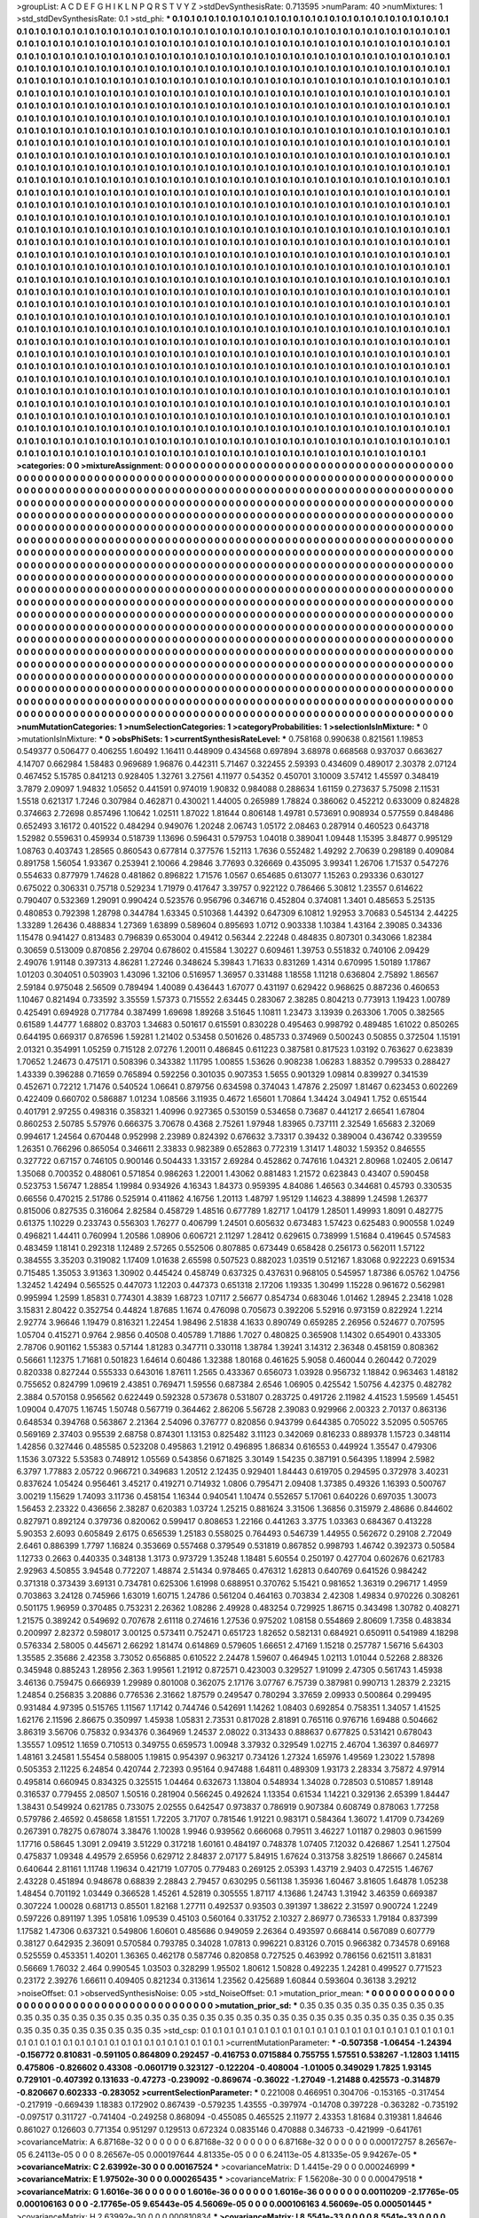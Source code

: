 >groupList:
A C D E F G H I K L
N P Q R S T V Y Z 
>stdDevSynthesisRate:
0.713595 
>numParam:
40
>numMixtures:
1
>std_stdDevSynthesisRate:
0.1
>std_phi:
***
0.1 0.1 0.1 0.1 0.1 0.1 0.1 0.1 0.1 0.1
0.1 0.1 0.1 0.1 0.1 0.1 0.1 0.1 0.1 0.1
0.1 0.1 0.1 0.1 0.1 0.1 0.1 0.1 0.1 0.1
0.1 0.1 0.1 0.1 0.1 0.1 0.1 0.1 0.1 0.1
0.1 0.1 0.1 0.1 0.1 0.1 0.1 0.1 0.1 0.1
0.1 0.1 0.1 0.1 0.1 0.1 0.1 0.1 0.1 0.1
0.1 0.1 0.1 0.1 0.1 0.1 0.1 0.1 0.1 0.1
0.1 0.1 0.1 0.1 0.1 0.1 0.1 0.1 0.1 0.1
0.1 0.1 0.1 0.1 0.1 0.1 0.1 0.1 0.1 0.1
0.1 0.1 0.1 0.1 0.1 0.1 0.1 0.1 0.1 0.1
0.1 0.1 0.1 0.1 0.1 0.1 0.1 0.1 0.1 0.1
0.1 0.1 0.1 0.1 0.1 0.1 0.1 0.1 0.1 0.1
0.1 0.1 0.1 0.1 0.1 0.1 0.1 0.1 0.1 0.1
0.1 0.1 0.1 0.1 0.1 0.1 0.1 0.1 0.1 0.1
0.1 0.1 0.1 0.1 0.1 0.1 0.1 0.1 0.1 0.1
0.1 0.1 0.1 0.1 0.1 0.1 0.1 0.1 0.1 0.1
0.1 0.1 0.1 0.1 0.1 0.1 0.1 0.1 0.1 0.1
0.1 0.1 0.1 0.1 0.1 0.1 0.1 0.1 0.1 0.1
0.1 0.1 0.1 0.1 0.1 0.1 0.1 0.1 0.1 0.1
0.1 0.1 0.1 0.1 0.1 0.1 0.1 0.1 0.1 0.1
0.1 0.1 0.1 0.1 0.1 0.1 0.1 0.1 0.1 0.1
0.1 0.1 0.1 0.1 0.1 0.1 0.1 0.1 0.1 0.1
0.1 0.1 0.1 0.1 0.1 0.1 0.1 0.1 0.1 0.1
0.1 0.1 0.1 0.1 0.1 0.1 0.1 0.1 0.1 0.1
0.1 0.1 0.1 0.1 0.1 0.1 0.1 0.1 0.1 0.1
0.1 0.1 0.1 0.1 0.1 0.1 0.1 0.1 0.1 0.1
0.1 0.1 0.1 0.1 0.1 0.1 0.1 0.1 0.1 0.1
0.1 0.1 0.1 0.1 0.1 0.1 0.1 0.1 0.1 0.1
0.1 0.1 0.1 0.1 0.1 0.1 0.1 0.1 0.1 0.1
0.1 0.1 0.1 0.1 0.1 0.1 0.1 0.1 0.1 0.1
0.1 0.1 0.1 0.1 0.1 0.1 0.1 0.1 0.1 0.1
0.1 0.1 0.1 0.1 0.1 0.1 0.1 0.1 0.1 0.1
0.1 0.1 0.1 0.1 0.1 0.1 0.1 0.1 0.1 0.1
0.1 0.1 0.1 0.1 0.1 0.1 0.1 0.1 0.1 0.1
0.1 0.1 0.1 0.1 0.1 0.1 0.1 0.1 0.1 0.1
0.1 0.1 0.1 0.1 0.1 0.1 0.1 0.1 0.1 0.1
0.1 0.1 0.1 0.1 0.1 0.1 0.1 0.1 0.1 0.1
0.1 0.1 0.1 0.1 0.1 0.1 0.1 0.1 0.1 0.1
0.1 0.1 0.1 0.1 0.1 0.1 0.1 0.1 0.1 0.1
0.1 0.1 0.1 0.1 0.1 0.1 0.1 0.1 0.1 0.1
0.1 0.1 0.1 0.1 0.1 0.1 0.1 0.1 0.1 0.1
0.1 0.1 0.1 0.1 0.1 0.1 0.1 0.1 0.1 0.1
0.1 0.1 0.1 0.1 0.1 0.1 0.1 0.1 0.1 0.1
0.1 0.1 0.1 0.1 0.1 0.1 0.1 0.1 0.1 0.1
0.1 0.1 0.1 0.1 0.1 0.1 0.1 0.1 0.1 0.1
0.1 0.1 0.1 0.1 0.1 0.1 0.1 0.1 0.1 0.1
0.1 0.1 0.1 0.1 0.1 0.1 0.1 0.1 0.1 0.1
0.1 0.1 0.1 0.1 0.1 0.1 0.1 0.1 0.1 0.1
0.1 0.1 0.1 0.1 0.1 0.1 0.1 0.1 0.1 0.1
0.1 0.1 0.1 0.1 0.1 0.1 0.1 0.1 0.1 0.1
0.1 0.1 0.1 0.1 0.1 0.1 0.1 0.1 0.1 0.1
0.1 0.1 0.1 0.1 0.1 0.1 0.1 0.1 0.1 0.1
0.1 0.1 0.1 0.1 0.1 0.1 0.1 0.1 0.1 0.1
0.1 0.1 0.1 0.1 0.1 0.1 0.1 0.1 0.1 0.1
0.1 0.1 0.1 0.1 0.1 0.1 0.1 0.1 0.1 0.1
0.1 0.1 0.1 0.1 0.1 0.1 0.1 0.1 0.1 0.1
0.1 0.1 0.1 0.1 0.1 0.1 0.1 0.1 0.1 0.1
0.1 0.1 0.1 0.1 0.1 0.1 0.1 0.1 0.1 0.1
0.1 0.1 0.1 0.1 0.1 0.1 0.1 0.1 0.1 0.1
0.1 0.1 0.1 0.1 0.1 0.1 0.1 0.1 0.1 0.1
0.1 0.1 0.1 0.1 0.1 0.1 0.1 0.1 0.1 0.1
0.1 0.1 0.1 0.1 0.1 0.1 0.1 0.1 0.1 0.1
0.1 0.1 0.1 0.1 0.1 0.1 0.1 0.1 0.1 0.1
0.1 0.1 0.1 0.1 0.1 0.1 0.1 0.1 0.1 0.1
0.1 0.1 0.1 0.1 0.1 0.1 0.1 0.1 0.1 0.1
0.1 0.1 0.1 0.1 0.1 0.1 0.1 0.1 0.1 0.1
0.1 0.1 0.1 0.1 0.1 0.1 0.1 0.1 0.1 0.1
0.1 0.1 0.1 0.1 0.1 0.1 0.1 0.1 0.1 0.1
0.1 0.1 0.1 0.1 0.1 0.1 0.1 0.1 0.1 0.1
0.1 0.1 0.1 0.1 0.1 0.1 0.1 0.1 0.1 0.1
0.1 0.1 0.1 0.1 0.1 0.1 0.1 0.1 0.1 0.1
0.1 0.1 0.1 0.1 0.1 0.1 0.1 0.1 0.1 0.1
0.1 0.1 0.1 0.1 0.1 0.1 0.1 0.1 0.1 0.1
0.1 0.1 0.1 0.1 0.1 0.1 0.1 0.1 0.1 0.1
0.1 0.1 0.1 0.1 0.1 0.1 0.1 0.1 0.1 0.1
0.1 0.1 0.1 0.1 0.1 0.1 0.1 0.1 0.1 0.1
0.1 0.1 0.1 0.1 0.1 0.1 0.1 0.1 0.1 0.1
0.1 0.1 0.1 0.1 0.1 0.1 0.1 0.1 0.1 0.1
0.1 0.1 0.1 0.1 0.1 0.1 0.1 0.1 0.1 0.1
0.1 0.1 0.1 0.1 0.1 0.1 0.1 0.1 0.1 0.1
0.1 0.1 0.1 0.1 0.1 0.1 0.1 0.1 0.1 0.1
0.1 0.1 0.1 0.1 0.1 0.1 0.1 0.1 0.1 0.1
0.1 0.1 0.1 0.1 0.1 0.1 0.1 0.1 0.1 0.1
0.1 0.1 0.1 0.1 0.1 0.1 0.1 0.1 0.1 0.1
0.1 0.1 0.1 0.1 0.1 0.1 0.1 0.1 0.1 0.1
0.1 0.1 0.1 0.1 0.1 0.1 0.1 0.1 0.1 0.1
0.1 0.1 0.1 0.1 0.1 0.1 0.1 0.1 0.1 0.1
0.1 0.1 0.1 0.1 0.1 0.1 0.1 0.1 0.1 0.1
0.1 0.1 0.1 0.1 0.1 0.1 0.1 0.1 0.1 0.1
0.1 0.1 0.1 0.1 0.1 0.1 0.1 0.1 0.1 0.1
0.1 0.1 0.1 0.1 0.1 0.1 0.1 0.1 0.1 0.1
0.1 0.1 0.1 0.1 0.1 0.1 0.1 0.1 0.1 0.1
0.1 0.1 0.1 0.1 0.1 0.1 0.1 0.1 0.1 0.1
0.1 0.1 0.1 0.1 0.1 0.1 0.1 0.1 0.1 0.1
0.1 0.1 0.1 0.1 0.1 0.1 0.1 0.1 0.1 0.1
0.1 0.1 0.1 0.1 0.1 0.1 0.1 0.1 0.1 0.1
0.1 0.1 0.1 0.1 0.1 0.1 0.1 0.1 0.1 0.1
0.1 0.1 0.1 0.1 0.1 0.1 0.1 0.1 0.1 0.1
0.1 0.1 0.1 0.1 0.1 0.1 0.1 0.1 0.1 0.1
0.1 0.1 0.1 0.1 0.1 0.1 0.1 0.1 0.1 0.1
0.1 0.1 0.1 0.1 0.1 0.1 0.1 0.1 0.1 0.1
0.1 0.1 0.1 0.1 0.1 0.1 0.1 0.1 0.1 0.1
0.1 0.1 0.1 0.1 0.1 0.1 0.1 0.1 0.1 0.1
0.1 0.1 0.1 0.1 0.1 0.1 0.1 0.1 0.1 0.1
0.1 0.1 0.1 0.1 0.1 0.1 0.1 0.1 0.1 0.1
0.1 0.1 0.1 0.1 0.1 0.1 0.1 0.1 0.1 0.1
0.1 0.1 0.1 0.1 0.1 0.1 0.1 0.1 0.1 0.1
0.1 0.1 0.1 0.1 0.1 0.1 0.1 0.1 0.1 0.1
0.1 0.1 0.1 0.1 0.1 0.1 0.1 0.1 0.1 0.1
0.1 0.1 0.1 0.1 0.1 0.1 0.1 0.1 0.1 0.1
0.1 0.1 0.1 0.1 0.1 0.1 0.1 0.1 0.1 0.1
0.1 0.1 0.1 0.1 0.1 0.1 0.1 0.1 0.1 0.1
0.1 0.1 0.1 0.1 0.1 0.1 0.1 0.1 0.1 0.1
0.1 0.1 0.1 0.1 0.1 0.1 0.1 0.1 0.1 0.1
0.1 0.1 0.1 0.1 0.1 0.1 0.1 0.1 0.1 0.1
0.1 0.1 0.1 0.1 0.1 0.1 0.1 0.1 0.1 0.1
0.1 0.1 0.1 0.1 0.1 0.1 0.1 0.1 0.1 0.1
0.1 0.1 0.1 0.1 0.1 0.1 0.1 0.1 0.1 0.1
0.1 0.1 0.1 0.1 0.1 0.1 0.1 0.1 0.1 0.1
0.1 0.1 0.1 0.1 0.1 0.1 0.1 0.1 0.1 0.1
0.1 0.1 0.1 0.1 0.1 0.1 0.1 0.1 0.1 0.1
0.1 0.1 0.1 0.1 0.1 0.1 0.1 0.1 0.1 0.1
0.1 0.1 0.1 0.1 0.1 0.1 0.1 0.1 0.1 0.1
0.1 0.1 0.1 0.1 0.1 0.1 0.1 0.1 0.1 0.1
0.1 0.1 0.1 0.1 0.1 0.1 0.1 0.1 0.1 0.1
0.1 0.1 0.1 0.1 0.1 0.1 0.1 0.1 0.1 0.1
0.1 0.1 0.1 0.1 0.1 0.1 0.1 0.1 0.1 0.1
0.1 0.1 0.1 0.1 0.1 0.1 0.1 0.1 0.1 0.1
0.1 
>categories:
0 0
>mixtureAssignment:
0 0 0 0 0 0 0 0 0 0 0 0 0 0 0 0 0 0 0 0 0 0 0 0 0 0 0 0 0 0 0 0 0 0 0 0 0 0 0 0 0 0 0 0 0 0 0 0 0 0
0 0 0 0 0 0 0 0 0 0 0 0 0 0 0 0 0 0 0 0 0 0 0 0 0 0 0 0 0 0 0 0 0 0 0 0 0 0 0 0 0 0 0 0 0 0 0 0 0 0
0 0 0 0 0 0 0 0 0 0 0 0 0 0 0 0 0 0 0 0 0 0 0 0 0 0 0 0 0 0 0 0 0 0 0 0 0 0 0 0 0 0 0 0 0 0 0 0 0 0
0 0 0 0 0 0 0 0 0 0 0 0 0 0 0 0 0 0 0 0 0 0 0 0 0 0 0 0 0 0 0 0 0 0 0 0 0 0 0 0 0 0 0 0 0 0 0 0 0 0
0 0 0 0 0 0 0 0 0 0 0 0 0 0 0 0 0 0 0 0 0 0 0 0 0 0 0 0 0 0 0 0 0 0 0 0 0 0 0 0 0 0 0 0 0 0 0 0 0 0
0 0 0 0 0 0 0 0 0 0 0 0 0 0 0 0 0 0 0 0 0 0 0 0 0 0 0 0 0 0 0 0 0 0 0 0 0 0 0 0 0 0 0 0 0 0 0 0 0 0
0 0 0 0 0 0 0 0 0 0 0 0 0 0 0 0 0 0 0 0 0 0 0 0 0 0 0 0 0 0 0 0 0 0 0 0 0 0 0 0 0 0 0 0 0 0 0 0 0 0
0 0 0 0 0 0 0 0 0 0 0 0 0 0 0 0 0 0 0 0 0 0 0 0 0 0 0 0 0 0 0 0 0 0 0 0 0 0 0 0 0 0 0 0 0 0 0 0 0 0
0 0 0 0 0 0 0 0 0 0 0 0 0 0 0 0 0 0 0 0 0 0 0 0 0 0 0 0 0 0 0 0 0 0 0 0 0 0 0 0 0 0 0 0 0 0 0 0 0 0
0 0 0 0 0 0 0 0 0 0 0 0 0 0 0 0 0 0 0 0 0 0 0 0 0 0 0 0 0 0 0 0 0 0 0 0 0 0 0 0 0 0 0 0 0 0 0 0 0 0
0 0 0 0 0 0 0 0 0 0 0 0 0 0 0 0 0 0 0 0 0 0 0 0 0 0 0 0 0 0 0 0 0 0 0 0 0 0 0 0 0 0 0 0 0 0 0 0 0 0
0 0 0 0 0 0 0 0 0 0 0 0 0 0 0 0 0 0 0 0 0 0 0 0 0 0 0 0 0 0 0 0 0 0 0 0 0 0 0 0 0 0 0 0 0 0 0 0 0 0
0 0 0 0 0 0 0 0 0 0 0 0 0 0 0 0 0 0 0 0 0 0 0 0 0 0 0 0 0 0 0 0 0 0 0 0 0 0 0 0 0 0 0 0 0 0 0 0 0 0
0 0 0 0 0 0 0 0 0 0 0 0 0 0 0 0 0 0 0 0 0 0 0 0 0 0 0 0 0 0 0 0 0 0 0 0 0 0 0 0 0 0 0 0 0 0 0 0 0 0
0 0 0 0 0 0 0 0 0 0 0 0 0 0 0 0 0 0 0 0 0 0 0 0 0 0 0 0 0 0 0 0 0 0 0 0 0 0 0 0 0 0 0 0 0 0 0 0 0 0
0 0 0 0 0 0 0 0 0 0 0 0 0 0 0 0 0 0 0 0 0 0 0 0 0 0 0 0 0 0 0 0 0 0 0 0 0 0 0 0 0 0 0 0 0 0 0 0 0 0
0 0 0 0 0 0 0 0 0 0 0 0 0 0 0 0 0 0 0 0 0 0 0 0 0 0 0 0 0 0 0 0 0 0 0 0 0 0 0 0 0 0 0 0 0 0 0 0 0 0
0 0 0 0 0 0 0 0 0 0 0 0 0 0 0 0 0 0 0 0 0 0 0 0 0 0 0 0 0 0 0 0 0 0 0 0 0 0 0 0 0 0 0 0 0 0 0 0 0 0
0 0 0 0 0 0 0 0 0 0 0 0 0 0 0 0 0 0 0 0 0 0 0 0 0 0 0 0 0 0 0 0 0 0 0 0 0 0 0 0 0 0 0 0 0 0 0 0 0 0
0 0 0 0 0 0 0 0 0 0 0 0 0 0 0 0 0 0 0 0 0 0 0 0 0 0 0 0 0 0 0 0 0 0 0 0 0 0 0 0 0 0 0 0 0 0 0 0 0 0
0 0 0 0 0 0 0 0 0 0 0 0 0 0 0 0 0 0 0 0 0 0 0 0 0 0 0 0 0 0 0 0 0 0 0 0 0 0 0 0 0 0 0 0 0 0 0 0 0 0
0 0 0 0 0 0 0 0 0 0 0 0 0 0 0 0 0 0 0 0 0 0 0 0 0 0 0 0 0 0 0 0 0 0 0 0 0 0 0 0 0 0 0 0 0 0 0 0 0 0
0 0 0 0 0 0 0 0 0 0 0 0 0 0 0 0 0 0 0 0 0 0 0 0 0 0 0 0 0 0 0 0 0 0 0 0 0 0 0 0 0 0 0 0 0 0 0 0 0 0
0 0 0 0 0 0 0 0 0 0 0 0 0 0 0 0 0 0 0 0 0 0 0 0 0 0 0 0 0 0 0 0 0 0 0 0 0 0 0 0 0 0 0 0 0 0 0 0 0 0
0 0 0 0 0 0 0 0 0 0 0 0 0 0 0 0 0 0 0 0 0 0 0 0 0 0 0 0 0 0 0 0 0 0 0 0 0 0 0 0 0 0 0 0 0 0 0 0 0 0
0 0 0 0 0 0 0 0 0 0 0 0 0 0 0 0 0 0 0 0 0 0 0 0 0 0 0 0 0 0 0 
>numMutationCategories:
1
>numSelectionCategories:
1
>categoryProbabilities:
1 
>selectionIsInMixture:
***
0 
>mutationIsInMixture:
***
0 
>obsPhiSets:
1
>currentSynthesisRateLevel:
***
0.758168 0.990638 0.821561 1.19853 0.549377 0.506477 0.406255 1.60492 1.16411 0.448909
0.434568 0.697894 3.68978 0.668568 0.937037 0.663627 4.14707 0.662984 1.58483 0.969689
1.96876 0.442311 5.71467 0.322455 2.59393 0.434609 0.489017 2.30378 2.07124 0.467452
5.15785 0.841213 0.928405 1.32761 3.27561 4.11977 0.54352 0.450701 3.10009 3.57412
1.45597 0.348419 3.7879 2.09097 1.94832 1.05652 0.441591 0.974019 1.90832 0.984088
0.288634 1.61159 0.273637 5.75098 2.11531 1.5518 0.621317 1.7246 0.307984 0.462871
0.430021 1.44005 0.265989 1.78824 0.386062 0.452212 0.633009 0.824828 0.374663 2.72698
0.857496 1.10642 1.02511 1.87022 1.81644 0.806148 1.49781 0.573691 0.908934 0.577559
0.848486 0.652493 3.16172 0.401522 0.484294 0.949076 1.20248 2.06743 1.05172 2.08463
0.287914 0.460523 0.643718 1.52982 0.559631 0.459934 0.518739 1.13696 0.596431 0.579753
1.04018 0.389041 1.09448 1.15395 3.84877 0.995129 1.08763 0.403743 1.28565 0.860543
0.677814 0.377576 1.52113 1.7636 0.552482 1.49292 2.70639 0.298189 0.409084 0.891758
1.56054 1.93367 0.253941 2.10066 4.29846 3.77693 0.326669 0.435095 3.99341 1.26706
1.71537 0.547276 0.554633 0.877979 1.74628 0.481862 0.896822 1.71576 1.0567 0.654685
0.613077 1.15263 0.293336 0.630127 0.675022 0.306331 0.75718 0.529234 1.71979 0.417647
3.39757 0.922122 0.786466 5.30812 1.23557 0.614622 0.790407 0.532369 1.29091 0.990424
0.523576 0.956796 0.346716 0.452804 0.374081 1.3401 0.485653 5.25135 0.480853 0.792398
1.28798 0.344784 1.63345 0.510368 1.44392 0.647309 6.10812 1.92953 3.70683 0.545134
2.44225 1.33289 1.26436 0.488834 1.27369 1.63899 0.589604 0.895693 1.0712 0.903338
1.10384 1.43164 2.39085 0.34336 1.15478 0.941427 0.813483 0.796839 0.653004 0.49412
0.56344 2.22248 0.484835 0.807301 0.343066 1.82384 0.30659 0.513009 0.870856 2.29704
0.678602 0.415584 1.30227 0.609461 1.39753 0.551832 0.740106 2.09429 2.49076 1.91148
0.397313 4.86281 1.27246 0.348624 5.39843 1.71633 0.831269 1.4314 0.670995 1.50189
1.17867 1.01203 0.304051 0.503903 1.43096 1.32106 0.516957 1.36957 0.331488 1.18558
1.11218 0.636804 2.75892 1.86567 2.59184 0.975048 2.56509 0.789494 1.40089 0.436443
1.67077 0.431197 0.629422 0.968625 0.887236 0.460653 1.10467 0.821494 0.733592 3.35559
1.57373 0.715552 2.63445 0.283067 2.38285 0.804213 0.773913 1.19423 1.00789 0.425491
0.694928 0.717784 0.387499 1.69698 1.89268 3.51645 1.10811 1.23473 3.13939 0.263306
1.7005 0.382565 0.61589 1.44777 1.68802 0.83703 1.34683 0.501617 0.615591 0.830228
0.495463 0.998792 0.489485 1.61022 0.850265 0.644195 0.669317 0.876596 1.59281 1.21402
0.53458 0.501626 0.485733 0.374969 0.500243 0.50855 0.372504 1.15191 2.01321 0.354991
1.05259 0.715128 2.07276 1.20011 0.486845 0.611223 0.387581 0.817523 1.03192 0.763627
0.623839 1.70652 1.24673 0.475171 0.508396 0.343382 1.11795 1.00855 1.53626 0.908238
1.06283 1.88352 0.799533 0.288427 1.43339 0.396288 0.71659 0.765894 0.592256 0.301035
0.907353 1.5655 0.901329 1.09814 0.839927 0.341539 0.452671 0.72212 1.71476 0.540524
1.06641 0.879756 0.634598 0.374043 1.47876 2.25097 1.81467 0.623453 0.602269 0.422409
0.660702 0.586887 1.01234 1.08566 3.11935 0.4672 1.65601 1.70864 1.34424 3.04941
1.752 0.651544 0.401791 2.97255 0.498316 0.358321 1.40996 0.927365 0.530159 0.534658
0.73687 0.441217 2.66541 1.67804 0.860253 2.50785 5.57976 0.666375 3.70678 0.4368
2.75261 1.97948 1.83965 0.737111 2.32549 1.65683 2.32069 0.994617 1.24564 0.670448
0.952998 2.23989 0.824392 0.676632 3.73317 0.39432 0.389004 0.436742 0.339559 1.26351
0.766296 0.865054 0.346611 2.33833 0.982389 0.652863 0.772319 1.31417 1.48032 1.59352
0.846555 0.327722 0.67157 0.746105 0.900146 0.504433 1.33157 2.69284 0.452862 0.747616
1.04321 2.80968 1.02405 2.06147 1.35068 0.700352 0.488061 0.571854 0.986263 1.22001
1.43062 0.881483 1.21572 0.623843 0.43407 0.590458 0.523753 1.56747 1.28854 1.19984
0.934926 4.16343 1.84373 0.959395 4.84086 1.46563 0.344681 0.45793 0.330535 0.66556
0.470215 2.51786 0.525914 0.411862 4.16756 1.20113 1.48797 1.95129 1.14623 4.38899
1.24598 1.26377 0.815006 0.827535 0.316064 2.82584 0.458729 1.48516 0.677789 1.82717
1.04179 1.28501 1.49993 1.8091 0.482775 0.61375 1.10229 0.233743 0.556303 1.76277
0.406799 1.24501 0.605632 0.673483 1.57423 0.625483 0.900558 1.0249 0.496821 1.44411
0.760994 1.20586 1.08906 0.606721 2.11297 1.28412 0.629615 0.738999 1.51684 0.419645
0.574583 0.483459 1.18141 0.292318 1.12489 2.57265 0.552506 0.807885 0.673449 0.658428
0.256173 0.562011 1.57122 0.384555 3.35203 0.319082 1.17409 1.01638 2.65598 0.507523
0.882023 1.03519 0.512167 1.83068 0.922223 0.691534 0.715485 1.35053 3.91363 1.30902
0.445424 0.458749 0.637325 0.437631 0.968105 0.545957 1.87386 6.05762 1.04756 1.32452
1.42494 0.565525 0.447073 1.12203 0.447373 0.651318 2.17206 1.19335 1.30499 1.15228
0.961672 0.562981 0.995994 1.2599 1.85831 0.774301 4.3839 1.68723 1.07117 2.56677
0.854734 0.683046 1.01462 1.28945 2.23418 1.028 3.15831 2.80422 0.352754 0.44824
1.87685 1.1674 0.476098 0.705673 0.392206 5.52916 0.973159 0.822924 1.2214 2.92774
3.96646 1.19479 0.816321 1.22454 1.98496 2.51838 4.1633 0.890749 0.659285 2.26956
0.524677 0.707595 1.05704 0.415271 0.9764 2.9856 0.40508 0.405789 1.71886 1.7027
0.480825 0.365908 1.14302 0.654901 0.433305 2.78706 0.901162 1.55383 0.57144 1.81283
0.347711 0.330118 1.38784 1.39241 3.14312 2.36348 0.458159 0.808362 0.56661 1.12375
1.71681 0.501823 1.64614 0.60486 1.32388 1.80168 0.461625 5.9058 0.460044 0.260442
0.72029 0.820338 0.827244 0.555333 0.643016 1.87611 1.2565 0.433367 0.656073 1.03928
0.956732 1.18842 0.963463 1.48182 0.755652 0.824799 1.09619 2.43851 0.769471 1.59556
0.687384 2.6546 1.06905 0.425542 1.50756 4.42375 0.482782 2.3884 0.570158 0.956562
0.622449 0.592328 0.573678 0.531807 0.283725 0.491726 2.11982 4.41523 1.59569 1.45451
1.09004 0.47075 1.16745 1.50748 0.567719 0.364462 2.86206 5.56728 2.39083 0.929966
2.00323 2.70137 0.863136 0.648534 0.394768 0.563867 2.21364 2.54096 0.376777 0.820856
0.943799 0.644385 0.705022 3.52095 0.505765 0.569169 2.37403 0.95539 2.68758 0.874301
1.13153 0.825482 3.11123 0.342069 0.816233 0.889378 1.15723 0.348114 1.42856 0.327446
0.485585 0.523208 0.495863 1.21912 0.496895 1.86834 0.616553 0.449924 1.35547 0.479306
1.1536 3.07322 5.53583 0.748912 1.05569 0.543856 0.671825 3.30149 1.54235 0.387191
0.564395 1.18994 2.5982 6.3797 1.77883 2.05722 0.966721 0.349683 1.20512 2.12435
0.929401 1.84443 0.619705 0.294595 0.372978 3.40231 0.837624 1.05424 0.956461 3.45217
0.419271 0.714932 1.0806 0.795471 2.09408 1.37385 0.49326 1.16393 0.500767 3.00219
1.15629 1.74093 3.11736 0.458154 1.16344 0.940541 1.10474 0.552657 5.17061 0.640226
0.697035 1.30073 1.56453 2.23322 0.436656 2.38287 0.620383 1.03724 1.25215 0.881624
3.31506 1.36856 0.315979 2.48686 0.844602 0.827971 0.892124 0.379736 0.820062 0.599417
0.808653 1.22166 0.441263 3.3775 1.03363 0.684367 0.413228 5.90353 2.6093 0.605849
2.6175 0.656539 1.25183 0.558025 0.764493 0.546739 1.44955 0.562672 0.29108 2.72049
2.6461 0.886399 1.7797 1.16824 0.353669 0.557468 0.379549 0.531819 0.867852 0.998793
1.46742 0.392373 0.50584 1.12733 0.2663 0.440335 0.348138 1.3173 0.973729 1.35248
1.18481 5.60554 0.250197 0.427704 0.602676 0.621783 2.92963 4.50855 3.94548 0.772207
1.48874 2.51434 0.978465 0.476312 1.62813 0.640769 0.641526 0.984242 0.371318 0.373439
3.69131 0.734781 0.625306 1.61998 0.688951 0.370762 5.15421 0.981652 1.36319 0.296717
1.4959 0.703863 3.24128 0.745966 1.63019 1.60715 1.24786 0.561204 0.464163 0.703834
2.42308 1.49834 0.970226 0.308261 0.501175 1.96959 0.370485 0.753231 2.26362 1.08286
2.49928 0.483254 0.729925 1.86715 0.343498 1.30782 0.408271 1.21575 0.389242 0.549692
0.707678 2.61118 0.274616 1.27536 0.975202 1.08158 0.554869 2.80609 1.7358 0.483834
0.200997 2.82372 0.598017 3.00125 0.573411 0.752471 0.651723 1.82652 0.582131 0.684921
0.650911 0.541989 4.18298 0.576334 2.58005 0.445671 2.66292 1.81474 0.614869 0.579605
1.66651 2.47169 1.15218 0.257787 1.56716 5.64303 1.35585 2.35686 2.42358 3.73052
0.656885 0.610522 2.24478 1.59607 0.464945 1.02113 1.01044 0.52268 2.88326 0.345948
0.885243 1.28956 2.363 1.99561 1.21912 0.872571 0.423003 0.329527 1.91099 2.47305
0.561743 1.45938 3.46136 0.759475 0.666939 1.29989 0.801008 0.362075 2.17176 3.07767
6.75739 0.387981 0.990713 1.28379 2.23215 1.24854 0.256835 3.20886 0.776536 2.31662
1.87579 0.249547 0.780294 3.37659 2.09933 0.500864 0.299495 0.931484 4.97395 0.515765
1.11567 1.17142 0.744746 0.542691 1.14262 1.08403 0.692854 0.758351 1.34057 1.41525
1.62176 2.11596 2.86675 0.350997 1.45938 1.05831 2.73531 0.817028 2.81891 0.765116
0.976716 1.69488 0.504662 3.86319 3.56706 0.75832 0.934376 0.364969 1.24537 2.08022
0.313433 0.888637 0.677825 0.531421 0.678043 1.35557 1.09512 1.1659 0.710513 0.349755
0.659573 1.00948 3.37932 0.329549 1.02715 2.46704 1.36397 0.846977 1.48161 3.24581
1.55454 0.588005 1.19815 0.954397 0.963217 0.734126 1.27324 1.65976 1.49569 1.23022
1.57898 0.505353 2.11225 6.24854 0.420744 2.72393 0.95164 0.947488 1.64811 0.489309
1.93173 2.28334 3.75872 4.97914 0.495814 0.660945 0.834325 0.325515 1.04464 0.632673
1.13804 0.548934 1.34028 0.728503 0.510857 1.89148 0.316537 0.779455 2.08507 1.50516
0.281904 0.566245 0.492624 1.13354 0.61534 1.14221 0.329136 2.65399 1.84447 1.38431
0.549924 0.621785 0.733075 2.02555 0.642547 0.973837 0.786919 0.907384 0.608749 0.878063
1.77258 0.579786 2.46592 0.458658 1.81551 1.72205 3.71707 0.781546 1.91221 0.983171
0.584364 1.36072 1.41709 0.734269 0.267391 0.78275 0.678074 3.38476 1.10028 1.9946
0.939562 0.666068 0.79511 3.46227 1.01187 0.29803 0.961599 1.17716 0.58645 1.3091
2.09419 3.51229 0.317218 1.60161 0.484197 0.748378 1.07405 7.12032 0.426867 1.2541
1.27504 0.475837 1.09348 4.49579 2.65956 0.629712 2.84837 2.07177 5.84915 1.67624
0.313758 3.82519 1.86667 0.245814 0.640644 2.81161 1.11748 1.19634 0.421719 1.07705
0.779483 0.269125 2.05393 1.43719 2.9403 0.472515 1.46767 2.43228 0.451894 0.948678
0.68839 2.28843 2.79457 0.630295 0.561138 1.35936 1.60467 3.81605 1.64878 1.05238
1.48454 0.701192 1.03449 0.366528 1.45261 4.52819 0.305555 1.87117 4.13686 1.24743
1.31942 3.46359 0.669387 0.307224 1.00028 0.681713 0.85501 1.82168 1.27711 0.492537
0.93503 0.391397 1.38622 2.31597 0.900724 1.2249 0.597226 0.891197 1.395 1.05816
1.09539 0.45103 0.560164 0.331752 2.10327 2.86977 0.736533 1.79184 0.837399 1.17582
1.47306 0.637321 0.549806 1.60601 0.485686 0.949059 2.26364 0.493597 0.668414 0.567089
0.607779 0.38127 0.642935 2.36091 0.570584 0.793785 0.34028 1.07813 0.996221 0.83126
0.7015 0.966382 0.734578 0.69168 0.525559 0.453351 1.40201 1.36365 0.462178 0.587746
0.820858 0.727525 0.463992 0.786156 0.621511 3.81831 0.56669 1.76032 2.464 0.990545
1.03503 0.328299 1.95502 1.80612 1.50828 0.492235 1.24281 0.499527 0.771523 0.23172
2.39276 1.66611 0.409405 0.821234 0.313614 1.23562 0.425689 1.60844 0.593604 0.36138
3.29212 
>noiseOffset:
0.1 
>observedSynthesisNoise:
0.05 
>std_NoiseOffset:
0.1 
>mutation_prior_mean:
***
0 0 0 0 0 0 0 0 0 0
0 0 0 0 0 0 0 0 0 0
0 0 0 0 0 0 0 0 0 0
0 0 0 0 0 0 0 0 0 0
>mutation_prior_sd:
***
0.35 0.35 0.35 0.35 0.35 0.35 0.35 0.35 0.35 0.35
0.35 0.35 0.35 0.35 0.35 0.35 0.35 0.35 0.35 0.35
0.35 0.35 0.35 0.35 0.35 0.35 0.35 0.35 0.35 0.35
0.35 0.35 0.35 0.35 0.35 0.35 0.35 0.35 0.35 0.35
>std_csp:
0.1 0.1 0.1 0.1 0.1 0.1 0.1 0.1 0.1 0.1
0.1 0.1 0.1 0.1 0.1 0.1 0.1 0.1 0.1 0.1
0.1 0.1 0.1 0.1 0.1 0.1 0.1 0.1 0.1 0.1
0.1 0.1 0.1 0.1 0.1 0.1 0.1 0.1 0.1 0.1
>currentMutationParameter:
***
-0.507358 -1.06454 -1.24394 -0.156772 0.810831 -0.591105 0.864809 0.292457 -0.416753 0.0715884
0.755755 1.57551 0.538267 -1.12803 1.14115 0.475806 -0.826602 0.43308 -0.0601719 0.323127
-0.122204 -0.408004 -1.01005 0.349029 1.7825 1.93145 0.729101 -0.407392 0.131633 -0.47273
-0.239092 -0.869674 -0.36022 -1.27049 -1.21488 0.425573 -0.314879 -0.820667 0.602333 -0.283052
>currentSelectionParameter:
***
0.221008 0.466951 0.304706 -0.153165 -0.317454 -0.217919 -0.669439 1.18383 0.172902 0.867439
-0.579235 1.43555 -0.397974 -0.14708 0.397228 -0.363282 -0.735192 -0.097517 0.311727 -0.741404
-0.249258 0.868094 -0.455085 0.465525 2.11977 2.43353 1.81684 0.319381 1.84646 0.861027
0.126603 0.771354 0.951297 0.129513 0.672324 0.0835146 0.470888 0.346733 -0.421999 -0.641761
>covarianceMatrix:
A
6.87168e-32	0	0	0	0	0	
0	6.87168e-32	0	0	0	0	
0	0	6.87168e-32	0	0	0	
0	0	0	0.000172757	8.26567e-05	6.24113e-05	
0	0	0	8.26567e-05	0.000197644	4.81335e-05	
0	0	0	6.24113e-05	4.81335e-05	9.94267e-05	
***
>covarianceMatrix:
C
2.63992e-30	0	
0	0.00167524	
***
>covarianceMatrix:
D
1.4415e-29	0	
0	0.000246999	
***
>covarianceMatrix:
E
1.97502e-30	0	
0	0.000265435	
***
>covarianceMatrix:
F
1.56208e-30	0	
0	0.000479518	
***
>covarianceMatrix:
G
1.6016e-36	0	0	0	0	0	
0	1.6016e-36	0	0	0	0	
0	0	1.6016e-36	0	0	0	
0	0	0	0.00110209	-2.17765e-05	0.000106163	
0	0	0	-2.17765e-05	9.65443e-05	4.56069e-05	
0	0	0	0.000106163	4.56069e-05	0.000501445	
***
>covarianceMatrix:
H
2.63992e-30	0	
0	0.000810834	
***
>covarianceMatrix:
I
8.5541e-33	0	0	0	
0	8.5541e-33	0	0	
0	0	0.00799256	0.000112808	
0	0	0.000112808	0.00020378	
***
>covarianceMatrix:
K
5.41043e-30	0	
0	0.000408767	
***
>covarianceMatrix:
L
1.74847e-14	0	0	0	0	0	0	0	0	0	
0	1.74847e-14	0	0	0	0	0	0	0	0	
0	0	1.74847e-14	0	0	0	0	0	0	0	
0	0	0	1.74847e-14	0	0	0	0	0	0	
0	0	0	0	1.74847e-14	0	0	0	0	0	
0	0	0	0	0	0.0025628	0.000256837	0.000163286	0.000397679	0.000538243	
0	0	0	0	0	0.000256837	0.000381192	0.000222355	0.000192258	0.000279835	
0	0	0	0	0	0.000163286	0.000222355	0.000232029	0.000173387	0.000224266	
0	0	0	0	0	0.000397679	0.000192258	0.000173387	0.0004951	0.000313355	
0	0	0	0	0	0.000538243	0.000279835	0.000224266	0.000313355	0.000634091	
***
>covarianceMatrix:
N
3.38452e-30	0	
0	0.000548831	
***
>covarianceMatrix:
P
8.48468e-28	0	0	0	0	0	
0	8.48468e-28	0	0	0	0	
0	0	8.48468e-28	0	0	0	
0	0	0	0.000931779	0.000741427	0.000560953	
0	0	0	0.000741427	0.00282797	0.000589754	
0	0	0	0.000560953	0.000589754	0.000634424	
***
>covarianceMatrix:
Q
1.56208e-30	0	
0	0.000532963	
***
>covarianceMatrix:
R
2.27525e-19	0	0	0	0	0	0	0	0	0	
0	2.27525e-19	0	0	0	0	0	0	0	0	
0	0	2.27525e-19	0	0	0	0	0	0	0	
0	0	0	2.27525e-19	0	0	0	0	0	0	
0	0	0	0	2.27525e-19	0	0	0	0	0	
0	0	0	0	0	0.0110783	-0.00218494	0.000135682	0.000123474	-0.000494435	
0	0	0	0	0	-0.00218494	0.0148529	0.000270871	0.000269395	-0.000571572	
0	0	0	0	0	0.000135682	0.000270871	0.00231735	8.84181e-06	0.000249639	
0	0	0	0	0	0.000123474	0.000269395	8.84181e-06	0.000149817	0.000102453	
0	0	0	0	0	-0.000494435	-0.000571572	0.000249639	0.000102453	0.00223646	
***
>covarianceMatrix:
S
1.97125e-32	0	0	0	0	0	
0	1.97125e-32	0	0	0	0	
0	0	1.97125e-32	0	0	0	
0	0	0	0.00095647	6.58302e-05	0.000162005	
0	0	0	6.58302e-05	0.00023731	9.8912e-05	
0	0	0	0.000162005	9.8912e-05	0.000513035	
***
>covarianceMatrix:
T
2.34649e-37	0	0	0	0	0	
0	2.34649e-37	0	0	0	0	
0	0	2.34649e-37	0	0	0	
0	0	0	0.00149976	0.000183427	0.000266574	
0	0	0	0.000183427	0.000243111	0.000141694	
0	0	0	0.000266574	0.000141694	0.000562241	
***
>covarianceMatrix:
V
2.19698e-35	0	0	0	0	0	
0	2.19698e-35	0	0	0	0	
0	0	2.19698e-35	0	0	0	
0	0	0	0.000193917	6.93474e-05	6.8407e-05	
0	0	0	6.93474e-05	0.000223231	6.5724e-05	
0	0	0	6.8407e-05	6.5724e-05	0.000141462	
***
>covarianceMatrix:
Y
2.03071e-30	0	
0	0.000452592	
***
>covarianceMatrix:
Z
2.63992e-30	0	
0	0.00150103	
***
